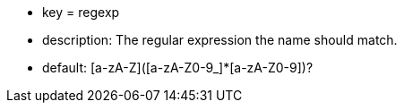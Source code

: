 * key = regexp
* description: The regular expression the name should match.
* default: [a-zA-Z]([a-zA-Z0-9_]*[a-zA-Z0-9])?
